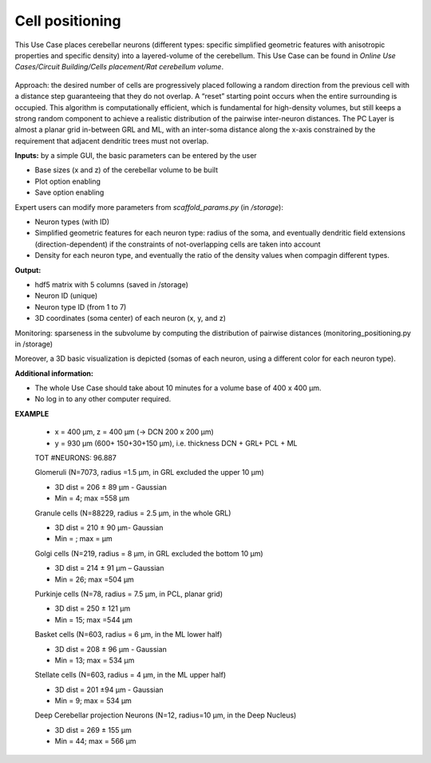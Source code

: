 ################
Cell positioning
################



This Use Case places cerebellar neurons (different types: specific simplified 
geometric features with anisotropic properties and specific density) into a 
layered-volume of the cerebellum.
This Use Case can be found in
*Online Use Cases/Circuit Building/Cells placement/Rat cerebellum volume*.

     .. image:: images/schema.png
        :width: 373px

     .. image:: images/cerebellum.png
        :width: 743px

     .. image:: images/placement_flow_chart.png
        :width: 1829px

Approach: the desired number of cells are progressively placed following a 
random direction from the previous cell with a distance step guaranteeing that
they do not overlap. A “reset” starting point occurs when the entire
surrounding is occupied. This algorithm is computationally efficient, which is 
fundamental for high-density volumes, but still keeps a strong random component 
to achieve a realistic distribution of the pairwise inter-neuron distances. 
The PC Layer is almost a planar grid in-between GRL and ML, with an inter-soma 
distance along the x-axis constrained by the requirement that adjacent 
dendritic trees must not overlap.

**Inputs:** by a simple GUI, the basic parameters can be entered by the user

•	Base sizes (x and z) of the cerebellar volume to be built
•	Plot option enabling
•	Save option enabling

Expert users can modify more parameters from `scaffold_params.py` 
(in `/storage`):

•	Neuron types (with ID)
•	Simplified geometric features for each neuron type: radius of the soma, and eventually dendritic field extensions (direction-dependent) if the constraints of not-overlapping cells are taken into account
•	Density for each neuron type, and eventually the ratio of the density values when compagin different types.

**Output:**

•	hdf5 matrix with 5 columns (saved in /storage)
•	Neuron ID (unique)
•	Neuron type ID (from 1 to 7)
•	3D coordinates (soma center) of each neuron (x, y, and z)

Monitoring: sparseness in the subvolume by computing the distribution of 
pairwise distances (monitoring_positioning.py in /storage)

Moreover, a 3D basic visualization is depicted (somas of each neuron, using a different color for each neuron type).


**Additional information:**

•	The whole Use Case should take about 10 minutes for a volume base of 400 x 400 µm.
•	No log in to any other computer required.




**EXAMPLE**

 -	x = 400 µm, z = 400 µm (→ DCN 200 x 200 µm)
 -	y = 930 µm (600+ 150+30+150 µm), i.e. thickness DCN + GRL+ PCL + ML

 TOT #NEURONS: 96.887

 Glomeruli (N=7073, radius =1.5 µm, in GRL excluded the upper 10 µm)

 -	3D dist = 206 ± 89 µm - Gaussian
 -	Min = 4; max =558 µm

 Granule cells (N=88229, radius = 2.5 µm, in the whole GRL)

 -	3D dist = 210 ± 90 µm- Gaussian
 -	Min =    ; max =     µm

 Golgi cells (N=219, radius = 8 µm, in GRL excluded the bottom 10 µm)

 -	3D dist = 214 ± 91 µm – Gaussian
 -	Min = 26; max =504 µm

 Purkinje cells (N=78, radius = 7.5 µm, in PCL, planar grid)

 -	3D dist = 250 ± 121 µm
 -	Min = 15; max =544 µm


 Basket cells (N=603, radius = 6 µm, in the ML lower half)

 -	3D dist = 208 ± 96 µm - Gaussian
 -	Min = 13; max = 534 µm

 Stellate cells (N=603, radius = 4 µm, in the ML upper half)

 -	3D dist = 201 ±94 µm - Gaussian
 -	Min = 9; max = 534 µm

 Deep Cerebellar projection Neurons (N=12, radius=10 µm, in the Deep Nucleus)

 -	3D dist = 269 ± 155 µm
 -	Min = 44; max = 566 µm


     .. image:: images/golgi_placement.png
        :width: 388px

     .. image:: images/gloms_placement.png
        :width: 388px

     .. image:: images/pc_placement.png
        :width: 394px

     .. image:: images/basket_placement.png
        :width: 394px

     .. image:: images/stellate_placement.png
        :width: 394px

     .. image:: images/dcn_placement.png
        :width: 388px
